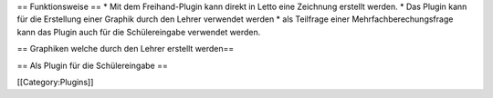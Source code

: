 == Funktionsweise ==
* Mit dem Freihand-Plugin kann direkt in Letto eine Zeichnung erstellt werden.
* Das Plugin kann für die Erstellung einer Graphik durch den Lehrer verwendet werden
* als Teilfrage einer Mehrfachberechungsfrage kann das Plugin auch für die Schülereingabe verwendet werden.

== Graphiken welche durch den Lehrer erstellt werden==

== Als Plugin für die Schülereingabe ==


[[Category:Plugins]]


